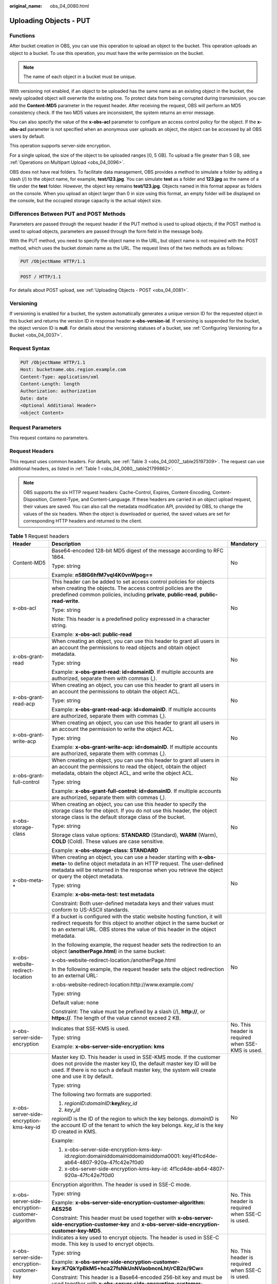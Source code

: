 :original_name: obs_04_0080.html

.. _obs_04_0080:

Uploading Objects - PUT
=======================

Functions
---------

After bucket creation in OBS, you can use this operation to upload an object to the bucket. This operation uploads an object to a bucket. To use this operation, you must have the write permission on the bucket.

.. note::

   The name of each object in a bucket must be unique.

With versioning not enabled, if an object to be uploaded has the same name as an existing object in the bucket, the newly uploaded object will overwrite the existing one. To protect data from being corrupted during transmission, you can add the **Content-MD5** parameter in the request header. After receiving the request, OBS will perform an MD5 consistency check. If the two MD5 values are inconsistent, the system returns an error message.

You can also specify the value of the **x-obs-acl** parameter to configure an access control policy for the object. If the **x-obs-acl** parameter is not specified when an anonymous user uploads an object, the object can be accessed by all OBS users by default.

This operation supports server-side encryption.

For a single upload, the size of the object to be uploaded ranges [0, 5 GB]. To upload a file greater than 5 GB, see :ref:`Operations on Multipart Upload <obs_04_0096>`.

OBS does not have real folders. To facilitate data management, OBS provides a method to simulate a folder by adding a slash (/) to the object name, for example, **test/123.jpg**. You can simulate **test** as a folder and **123.jpg** as the name of a file under the **test** folder. However, the object key remains **test/123.jpg**. Objects named in this format appear as folders on the console. When you upload an object larger than 0 in size using this format, an empty folder will be displayed on the console, but the occupied storage capacity is the actual object size.

Differences Between PUT and POST Methods
----------------------------------------

Parameters are passed through the request header if the PUT method is used to upload objects; if the POST method is used to upload objects, parameters are passed through the form field in the message body.

With the PUT method, you need to specify the object name in the URL, but object name is not required with the POST method, which uses the bucket domain name as the URL. The request lines of the two methods are as follows:

.. code-block:: text

   PUT /ObjectName HTTP/1.1

.. code-block:: text

   POST / HTTP/1.1

For details about POST upload, see :ref:`Uploading Objects - POST <obs_04_0081>`.

Versioning
----------

If versioning is enabled for a bucket, the system automatically generates a unique version ID for the requested object in this bucket and returns the version ID in response header **x-obs-version-id**. If versioning is suspended for the bucket, the object version ID is **null**. For details about the versioning statuses of a bucket, see :ref:`Configuring Versioning for a Bucket <obs_04_0037>`.

Request Syntax
--------------

.. code-block:: text

   PUT /ObjectName HTTP/1.1
   Host: bucketname.obs.region.example.com
   Content-Type: application/xml
   Content-Length: length
   Authorization: authorization
   Date: date
   <Optional Additional Header>
   <object Content>

Request Parameters
------------------

This request contains no parameters.

Request Headers
---------------

This request uses common headers. For details, see :ref:`Table 3 <obs_04_0007__table25197309>`. The request can use additional headers, as listed in :ref:`Table 1 <obs_04_0080__table21799862>`.

.. note::

   OBS supports the six HTTP request headers: Cache-Control, Expires, Content-Encoding, Content-Disposition, Content-Type, and Content-Language. If these headers are carried in an object upload request, their values are saved. You can also call the metadata modification API, provided by OBS, to change the values of the six headers. When the object is downloaded or queried, the saved values are set for corresponding HTTP headers and returned to the client.

.. _obs_04_0080__table21799862:

.. table:: **Table 1** Request headers

   +-------------------------------------------------+-------------------------------------------------------------------------------------------------------------------------------------------------------------------------------------------------------------------------------------------------+---------------------------------------------------+
   | Header                                          | Description                                                                                                                                                                                                                                     | Mandatory                                         |
   +=================================================+=================================================================================================================================================================================================================================================+===================================================+
   | Content-MD5                                     | Base64-encoded 128-bit MD5 digest of the message according to RFC 1864.                                                                                                                                                                         | No                                                |
   |                                                 |                                                                                                                                                                                                                                                 |                                                   |
   |                                                 | Type: string                                                                                                                                                                                                                                    |                                                   |
   |                                                 |                                                                                                                                                                                                                                                 |                                                   |
   |                                                 | Example: **n58IG6hfM7vqI4K0vnWpog==**                                                                                                                                                                                                           |                                                   |
   +-------------------------------------------------+-------------------------------------------------------------------------------------------------------------------------------------------------------------------------------------------------------------------------------------------------+---------------------------------------------------+
   | x-obs-acl                                       | This header can be added to set access control policies for objects when creating the objects. The access control policies are the predefined common policies, including **private**, **public-read**, **public-read-write**.                   | No                                                |
   |                                                 |                                                                                                                                                                                                                                                 |                                                   |
   |                                                 | Type: string                                                                                                                                                                                                                                    |                                                   |
   |                                                 |                                                                                                                                                                                                                                                 |                                                   |
   |                                                 | Note: This header is a predefined policy expressed in a character string.                                                                                                                                                                       |                                                   |
   |                                                 |                                                                                                                                                                                                                                                 |                                                   |
   |                                                 | Example: **x-obs-acl: public-read**                                                                                                                                                                                                             |                                                   |
   +-------------------------------------------------+-------------------------------------------------------------------------------------------------------------------------------------------------------------------------------------------------------------------------------------------------+---------------------------------------------------+
   | x-obs-grant-read                                | When creating an object, you can use this header to grant all users in an account the permissions to read objects and obtain object metadata.                                                                                                   | No                                                |
   |                                                 |                                                                                                                                                                                                                                                 |                                                   |
   |                                                 | Type: string                                                                                                                                                                                                                                    |                                                   |
   |                                                 |                                                                                                                                                                                                                                                 |                                                   |
   |                                                 | Example: **x-obs-grant-read: id=domainID**. If multiple accounts are authorized, separate them with commas (,).                                                                                                                                 |                                                   |
   +-------------------------------------------------+-------------------------------------------------------------------------------------------------------------------------------------------------------------------------------------------------------------------------------------------------+---------------------------------------------------+
   | x-obs-grant-read-acp                            | When creating an object, you can use this header to grant all users in an account the permissions to obtain the object ACL.                                                                                                                     | No                                                |
   |                                                 |                                                                                                                                                                                                                                                 |                                                   |
   |                                                 | Type: string                                                                                                                                                                                                                                    |                                                   |
   |                                                 |                                                                                                                                                                                                                                                 |                                                   |
   |                                                 | Example: **x-obs-grant-read-acp: id=domainID**. If multiple accounts are authorized, separate them with commas (,).                                                                                                                             |                                                   |
   +-------------------------------------------------+-------------------------------------------------------------------------------------------------------------------------------------------------------------------------------------------------------------------------------------------------+---------------------------------------------------+
   | x-obs-grant-write-acp                           | When creating an object, you can use this header to grant all users in an account the permission to write the object ACL.                                                                                                                       | No                                                |
   |                                                 |                                                                                                                                                                                                                                                 |                                                   |
   |                                                 | Type: string                                                                                                                                                                                                                                    |                                                   |
   |                                                 |                                                                                                                                                                                                                                                 |                                                   |
   |                                                 | Example: **x-obs-grant-write-acp: id=domainID**. If multiple accounts are authorized, separate them with commas (,).                                                                                                                            |                                                   |
   +-------------------------------------------------+-------------------------------------------------------------------------------------------------------------------------------------------------------------------------------------------------------------------------------------------------+---------------------------------------------------+
   | x-obs-grant-full-control                        | When creating an object, you can use this header to grant all users in an account the permissions to read the object, obtain the object metadata, obtain the object ACL, and write the object ACL.                                              | No                                                |
   |                                                 |                                                                                                                                                                                                                                                 |                                                   |
   |                                                 | Type: string                                                                                                                                                                                                                                    |                                                   |
   |                                                 |                                                                                                                                                                                                                                                 |                                                   |
   |                                                 | Example: **x-obs-grant-full-control: id=domainID**. If multiple accounts are authorized, separate them with commas (,).                                                                                                                         |                                                   |
   +-------------------------------------------------+-------------------------------------------------------------------------------------------------------------------------------------------------------------------------------------------------------------------------------------------------+---------------------------------------------------+
   | x-obs-storage-class                             | When creating an object, you can use this header to specify the storage class for the object. If you do not use this header, the object storage class is the default storage class of the bucket.                                               | No                                                |
   |                                                 |                                                                                                                                                                                                                                                 |                                                   |
   |                                                 | Type: string                                                                                                                                                                                                                                    |                                                   |
   |                                                 |                                                                                                                                                                                                                                                 |                                                   |
   |                                                 | Storage class value options: **STANDARD** (Standard), **WARM** (Warm), **COLD** (Cold). These values are case sensitive.                                                                                                                        |                                                   |
   |                                                 |                                                                                                                                                                                                                                                 |                                                   |
   |                                                 | Example: **x-obs-storage-class: STANDARD**                                                                                                                                                                                                      |                                                   |
   +-------------------------------------------------+-------------------------------------------------------------------------------------------------------------------------------------------------------------------------------------------------------------------------------------------------+---------------------------------------------------+
   | x-obs-meta-\*                                   | When creating an object, you can use a header starting with **x-obs-meta-** to define object metadata in an HTTP request. The user-defined metadata will be returned in the response when you retrieve the object or query the object metadata. | No                                                |
   |                                                 |                                                                                                                                                                                                                                                 |                                                   |
   |                                                 | Type: string                                                                                                                                                                                                                                    |                                                   |
   |                                                 |                                                                                                                                                                                                                                                 |                                                   |
   |                                                 | Example: **x-obs-meta-test: test metadata**                                                                                                                                                                                                     |                                                   |
   |                                                 |                                                                                                                                                                                                                                                 |                                                   |
   |                                                 | Constraint: Both user-defined metadata keys and their values must conform to US-ASCII standards.                                                                                                                                                |                                                   |
   +-------------------------------------------------+-------------------------------------------------------------------------------------------------------------------------------------------------------------------------------------------------------------------------------------------------+---------------------------------------------------+
   | x-obs-website-redirect-location                 | If a bucket is configured with the static website hosting function, it will redirect requests for this object to another object in the same bucket or to an external URL. OBS stores the value of this header in the object metadata.           | No                                                |
   |                                                 |                                                                                                                                                                                                                                                 |                                                   |
   |                                                 | In the following example, the request header sets the redirection to an object (**anotherPage.html**) in the same bucket:                                                                                                                       |                                                   |
   |                                                 |                                                                                                                                                                                                                                                 |                                                   |
   |                                                 | x-obs-website-redirect-location:/anotherPage.html                                                                                                                                                                                               |                                                   |
   |                                                 |                                                                                                                                                                                                                                                 |                                                   |
   |                                                 | In the following example, the request header sets the object redirection to an external URL:                                                                                                                                                    |                                                   |
   |                                                 |                                                                                                                                                                                                                                                 |                                                   |
   |                                                 | x-obs-website-redirect-location:http://www.example.com/                                                                                                                                                                                         |                                                   |
   |                                                 |                                                                                                                                                                                                                                                 |                                                   |
   |                                                 | Type: string                                                                                                                                                                                                                                    |                                                   |
   |                                                 |                                                                                                                                                                                                                                                 |                                                   |
   |                                                 | Default value: none                                                                                                                                                                                                                             |                                                   |
   |                                                 |                                                                                                                                                                                                                                                 |                                                   |
   |                                                 | Constraint: The value must be prefixed by a slash (/), **http://**, or **https://**. The length of the value cannot exceed 2 KB.                                                                                                                |                                                   |
   +-------------------------------------------------+-------------------------------------------------------------------------------------------------------------------------------------------------------------------------------------------------------------------------------------------------+---------------------------------------------------+
   | x-obs-server-side-encryption                    | Indicates that SSE-KMS is used.                                                                                                                                                                                                                 | No. This header is required when SSE-KMS is used. |
   |                                                 |                                                                                                                                                                                                                                                 |                                                   |
   |                                                 | Type: string                                                                                                                                                                                                                                    |                                                   |
   |                                                 |                                                                                                                                                                                                                                                 |                                                   |
   |                                                 | Example: **x-obs-server-side-encryption: kms**                                                                                                                                                                                                  |                                                   |
   +-------------------------------------------------+-------------------------------------------------------------------------------------------------------------------------------------------------------------------------------------------------------------------------------------------------+---------------------------------------------------+
   | x-obs-server-side-encryption-kms-key-id         | Master key ID. This header is used in SSE-KMS mode. If the customer does not provide the master key ID, the default master key ID will be used. If there is no such a default master key, the system will create one and use it by default.     | No                                                |
   |                                                 |                                                                                                                                                                                                                                                 |                                                   |
   |                                                 | Type: string                                                                                                                                                                                                                                    |                                                   |
   |                                                 |                                                                                                                                                                                                                                                 |                                                   |
   |                                                 | The following two formats are supported:                                                                                                                                                                                                        |                                                   |
   |                                                 |                                                                                                                                                                                                                                                 |                                                   |
   |                                                 | 1. *regionID*\ **:**\ *domainID*\ **:key/**\ *key_id*                                                                                                                                                                                           |                                                   |
   |                                                 |                                                                                                                                                                                                                                                 |                                                   |
   |                                                 | 2. *key*\ **\_**\ *id*                                                                                                                                                                                                                          |                                                   |
   |                                                 |                                                                                                                                                                                                                                                 |                                                   |
   |                                                 | *regionID* is the ID of the region to which the key belongs. *domainID* is the account ID of the tenant to which the key belongs. *key_id* is the key ID created in KMS.                                                                        |                                                   |
   |                                                 |                                                                                                                                                                                                                                                 |                                                   |
   |                                                 | Example:                                                                                                                                                                                                                                        |                                                   |
   |                                                 |                                                                                                                                                                                                                                                 |                                                   |
   |                                                 | 1. x-obs-server-side-encryption-kms-key-id:*region*:domainiddomainiddomainiddoma0001: key/4f1cd4de-ab64-4807-920a-47fc42e7f0d0                                                                                                                  |                                                   |
   |                                                 |                                                                                                                                                                                                                                                 |                                                   |
   |                                                 | 2. x-obs-server-side-encryption-kms-key-id: 4f1cd4de-ab64-4807-920a-47fc42e7f0d0                                                                                                                                                                |                                                   |
   +-------------------------------------------------+-------------------------------------------------------------------------------------------------------------------------------------------------------------------------------------------------------------------------------------------------+---------------------------------------------------+
   | x-obs-server-side-encryption-customer-algorithm | Encryption algorithm. The header is used in SSE-C mode.                                                                                                                                                                                         | No. This header is required when SSE-C is used.   |
   |                                                 |                                                                                                                                                                                                                                                 |                                                   |
   |                                                 | Type: string                                                                                                                                                                                                                                    |                                                   |
   |                                                 |                                                                                                                                                                                                                                                 |                                                   |
   |                                                 | Example: **x-obs-server-side-encryption-customer-algorithm: AES256**                                                                                                                                                                            |                                                   |
   |                                                 |                                                                                                                                                                                                                                                 |                                                   |
   |                                                 | Constraint: This header must be used together with **x-obs-server-side-encryption-customer-key** and **x-obs-server-side-encryption-customer-key-MD5**.                                                                                         |                                                   |
   +-------------------------------------------------+-------------------------------------------------------------------------------------------------------------------------------------------------------------------------------------------------------------------------------------------------+---------------------------------------------------+
   | x-obs-server-side-encryption-customer-key       | Indicates a key used to encrypt objects. The header is used in SSE-C mode. This key is used to encrypt objects.                                                                                                                                 | No. This header is required when SSE-C is used.   |
   |                                                 |                                                                                                                                                                                                                                                 |                                                   |
   |                                                 | Type: string                                                                                                                                                                                                                                    |                                                   |
   |                                                 |                                                                                                                                                                                                                                                 |                                                   |
   |                                                 | Example: **x-obs-server-side-encryption-customer-key:K7QkYpBkM5+hca27fsNkUnNVaobncnLht/rCB2o/9Cw=**                                                                                                                                             |                                                   |
   |                                                 |                                                                                                                                                                                                                                                 |                                                   |
   |                                                 | Constraint: This header is a Base64-encoded 256-bit key and must be used together with **x-obs-server-side-encryption-customer-algorithm** and **x-obs-server-side-encryption-customer-key-MD5**.                                               |                                                   |
   +-------------------------------------------------+-------------------------------------------------------------------------------------------------------------------------------------------------------------------------------------------------------------------------------------------------+---------------------------------------------------+
   | x-obs-server-side-encryption-customer-key-MD5   | Indicates the MD5 value of a key used to encrypt objects. The header is used in SSE-C mode. The MD5 value is used to check whether any error occurs during the transmission of the key.                                                         | No. This header is required when SSE-C is used.   |
   |                                                 |                                                                                                                                                                                                                                                 |                                                   |
   |                                                 | Type: string                                                                                                                                                                                                                                    |                                                   |
   |                                                 |                                                                                                                                                                                                                                                 |                                                   |
   |                                                 | Example: **x-obs-server-side-encryption-customer-key-MD5:4XvB3tbNTN+tIEVa0/fGaQ==**                                                                                                                                                             |                                                   |
   |                                                 |                                                                                                                                                                                                                                                 |                                                   |
   |                                                 | Constraint: This header is a Base64-encoded 128-bit MD5 value and must be used together with **x-obs-server-side-encryption-customer-algorithm** and **x-obs-server-side-encryption-customer-key**.                                             |                                                   |
   +-------------------------------------------------+-------------------------------------------------------------------------------------------------------------------------------------------------------------------------------------------------------------------------------------------------+---------------------------------------------------+
   | success-action-redirect                         | Indicates the address (URL) to which a successfully responded request is redirected.                                                                                                                                                            | No                                                |
   |                                                 |                                                                                                                                                                                                                                                 |                                                   |
   |                                                 | -  If the value is valid and the request is successful, OBS returns status code 303. **Location** contains **success_action_redirect** as well as the bucket name, object name, and object ETag.                                                |                                                   |
   |                                                 | -  If this parameter value is invalid, OBS ignores this parameter. In such case, the **Location** header is the object address, and OBS returns the response code based on whether the operation succeeds or fails.                             |                                                   |
   |                                                 |                                                                                                                                                                                                                                                 |                                                   |
   |                                                 | Type: string                                                                                                                                                                                                                                    |                                                   |
   +-------------------------------------------------+-------------------------------------------------------------------------------------------------------------------------------------------------------------------------------------------------------------------------------------------------+---------------------------------------------------+
   | x-obs-expires                                   | Specifies when an object expires. It is measured in days. An object will be automatically deleted once it expires. (The validity calculates from the object's creation time.)                                                                   | No                                                |
   |                                                 |                                                                                                                                                                                                                                                 |                                                   |
   |                                                 | You can configure this field when uploading an object or modify this field by using the metadata modification API after the object is uploaded.                                                                                                 |                                                   |
   |                                                 |                                                                                                                                                                                                                                                 |                                                   |
   |                                                 | Type: integer                                                                                                                                                                                                                                   |                                                   |
   |                                                 |                                                                                                                                                                                                                                                 |                                                   |
   |                                                 | Example: **x-obs-expires:3**                                                                                                                                                                                                                    |                                                   |
   +-------------------------------------------------+-------------------------------------------------------------------------------------------------------------------------------------------------------------------------------------------------------------------------------------------------+---------------------------------------------------+

Request Elements
----------------

This request contains no elements. Its body contains only the content of the requested object.

Response Syntax
---------------

::

   HTTP/1.1 status_code
   Content-Length: length
   Content-Type: type

Response Headers
----------------

The response to the request uses common headers. For details, see :ref:`Table 1 <obs_04_0013__d0e686>`.

In addition to the common response headers, the following message headers may also be used. For details, see :ref:`Table 2 <obs_04_0080__table24122936102344>`.

.. _obs_04_0080__table24122936102344:

.. table:: **Table 2** Additional response headers

   +-------------------------------------------------+-----------------------------------------------------------------------------------------------------------------------------------------------------------------------------------+
   | Header                                          | Description                                                                                                                                                                       |
   +=================================================+===================================================================================================================================================================================+
   | x-obs-version-id                                | Object version ID. If versioning is enabled for the bucket, the object version ID will be returned.                                                                               |
   |                                                 |                                                                                                                                                                                   |
   |                                                 | Type: string                                                                                                                                                                      |
   +-------------------------------------------------+-----------------------------------------------------------------------------------------------------------------------------------------------------------------------------------+
   | x-obs-server-side-encryption                    | This header is included in a response if SSE-KMS is used.                                                                                                                         |
   |                                                 |                                                                                                                                                                                   |
   |                                                 | Type: string                                                                                                                                                                      |
   |                                                 |                                                                                                                                                                                   |
   |                                                 | Example: **x-obs-server-side-encryption:kms**                                                                                                                                     |
   +-------------------------------------------------+-----------------------------------------------------------------------------------------------------------------------------------------------------------------------------------+
   | x-obs-server-side-encryption-kms-key-id         | Indicates the master key ID. This header is included in a response if SSE-KMS is used.                                                                                            |
   |                                                 |                                                                                                                                                                                   |
   |                                                 | Type: string                                                                                                                                                                      |
   |                                                 |                                                                                                                                                                                   |
   |                                                 | Format: *regionID*\ **:**\ *domainID*\ **:key/**\ *key_id*                                                                                                                        |
   |                                                 |                                                                                                                                                                                   |
   |                                                 | *regionID* is the ID of the region to which the key belongs. *domainID* is the account ID of the tenant to which the key belongs. *key_id* is the key ID used in this encryption. |
   |                                                 |                                                                                                                                                                                   |
   |                                                 | Example: **x-obs-server-side-encryption-kms-key-id:**\ *region*\ **:domainiddomainiddomainiddoma0001:key/4f1cd4de-ab64-4807-920a-47fc42e7f0d0**                                   |
   +-------------------------------------------------+-----------------------------------------------------------------------------------------------------------------------------------------------------------------------------------+
   | x-obs-server-side-encryption-customer-algorithm | An encryption algorithm. This header is included in a response if SSE-C is used.                                                                                                  |
   |                                                 |                                                                                                                                                                                   |
   |                                                 | Type: string                                                                                                                                                                      |
   |                                                 |                                                                                                                                                                                   |
   |                                                 | Example: **x-obs-server-side-encryption-customer-algorithm:AES256**                                                                                                               |
   +-------------------------------------------------+-----------------------------------------------------------------------------------------------------------------------------------------------------------------------------------+
   | x-obs-server-side-encryption-customer-key-MD5   | The MD5 value of a key used to encrypt objects. This header is included in a response if SSE-C is used.                                                                           |
   |                                                 |                                                                                                                                                                                   |
   |                                                 | Type: string                                                                                                                                                                      |
   |                                                 |                                                                                                                                                                                   |
   |                                                 | Example: **x-obs-server-side-encryption-customer-key-MD5:4XvB3tbNTN+tIEVa0/fGaQ==**                                                                                               |
   +-------------------------------------------------+-----------------------------------------------------------------------------------------------------------------------------------------------------------------------------------+
   | x-obs-storage-class                             | This header is returned when the storage class of an object is not Standard. The value can be **WARM** or **COLD**.                                                               |
   |                                                 |                                                                                                                                                                                   |
   |                                                 | Type: string                                                                                                                                                                      |
   +-------------------------------------------------+-----------------------------------------------------------------------------------------------------------------------------------------------------------------------------------+

Response Elements
-----------------

This response involves no elements.

Error Responses
---------------

No special error responses are returned. For details about error responses, see :ref:`Table 2 <obs_04_0115__d0e843>`.

Sample Request 1
----------------

**Upload an object.**

.. code-block:: text

   PUT /object01 HTTP/1.1
   User-Agent: curl/7.29.0
   Host: examplebucket.obs.region.example.com
   Accept: */*
   Date: WED, 01 Jul 2015 04:11:15 GMT
   Authorization: OBS H4IPJX0TQTHTHEBQQCEC:gYqplLq30dEX7GMi2qFWyjdFsyw=
   Content-Length: 10240
   Expect: 100-continue

   [1024 Byte data content]

Sample Response 1
-----------------

::

   HTTP/1.1 200 OK
   Server: OBS
   x-obs-request-id: BF2600000164364C10805D385E1E3C67
   ETag: "d41d8cd98f00b204e9800998ecf8427e"
   x-obs-id-2: 32AAAWJAMAABAAAQAAEAABAAAQAAEAABCTzu4Jp2lquWuXsjnLyPPiT3cfGhqPoY
   Date: WED, 01 Jul 2015 04:11:15 GMT
   Content-Length: 0

Sample Request 2
----------------

**Set the ACL when uploading an object.**

.. code-block:: text

   PUT /object01 HTTP/1.1
   User-Agent: curl/7.29.0
   Host: examplebucket.obs.region.example.com
   Accept: */*
   Date: WED, 01 Jul 2015 04:13:55 GMT
   x-obs-grant-read:id=52f24s3593as5730ea4f722483579ai7,id=a93fcas852f24s3596ea8366794f7224
   Authorization: OBS H4IPJX0TQTHTHEBQQCEC:gYqplLq30dEX7GMi2qFWyjdFsyw=
   Content-Length: 10240
   Expect: 100-continue

   [1024 Byte data content]

Sample Response 2
-----------------

::

   HTTP/1.1 200 OK
   Server: OBS
   x-obs-request-id: BB7800000164845759E4F3B39ABEE55E
   ETag: "d41d8cd98f00b204e9800998ecf8427e"
   x-obs-id-2: 32AAAQAAEAABAAAQAAEAABAAAQAAEAABCSReVRNuas0knI+Y96iXrZA7BLUgj06Z
   Date: WED, 01 Jul 2015 04:13:55 GMT
   Content-Length: 0

Sample Request 3
----------------

**Upload objects when versioning is enabled for the bucket.**

.. code-block:: text

   PUT /object01 HTTP/1.1
   User-Agent: curl/7.29.0
   Host: examplebucket.obs.region.example.com
   Accept: */*
   Date: WED, 01 Jul 2015 04:17:12 GMT
   x-obs-storage-class: WARM
   Authorization: OBS H4IPJX0TQTHTHEBQQCEC:uFVJhp/dJqj/CJIVLrSZ0gpw3ng=
   Content-Length: 10240
   Expect: 100-continue

   [1024 Byte data content]

Sample Response 3
-----------------

::

   HTTP/1.1 200 OK
   Server: OBS
   x-obs-request-id: DCD2FC9CAB78000001439A51DB2B2577
   ETag: "d41d8cd98f00b204e9800998ecf8427e"
   X-OBS-ID-2: GcVgfeOJHx8JZHTHrRqkPsbKdB583fYbr3RBbHT6mMrBstReVILBZbMAdLiBYy1l
   Date: WED, 01 Jul 2015 04:17:12 GMT
   x-obs-version-id: AAABQ4q2M9_c0vycq3gAAAAAVURTRkha
   Content-Length: 0

Sample Request 4
----------------

**MD5 is carried when an object is uploaded.**

.. code-block:: text

   PUT /object01 HTTP/1.1
   User-Agent: curl/7.29.0
   Host: examplebucket.obs.region.example.com
   Accept: */*
   Date: WED, 01 Jul 2015 04:17:50 GMT
   Authorization: OBS H4IPJX0TQTHTHEBQQCEC:uFVJhp/dJqj/CJIVLrSZ0gpw3ng=
   Content-Length: 10
   Content-MD5: 6Afx/PgtEy+bsBjKZzihnw==
   Expect: 100-continue

   1234567890

Sample Response 4
-----------------

::

   HTTP/1.1 200 OK
   Server: OBS
   x-obs-request-id: BB7800000164B165971F91D82217D105
   X-OBS-ID-2: 32AAAUJAIAABAAAQAAEAABAAAQAAEAABCSEKhBpS4BB3dSMNqMtuNxQDD9XvOw5h
   ETag: "1072e1b96b47d7ec859710068aa70d57"
   Date: WED, 01 Jul 2015 04:17:50 GMT
   Content-Length: 0

Sample Request 5
----------------

**If static website hosting has been configured for a bucket, you can configure parameters as follows when you upload an object. Then, users will be redirected when they download the object.**

.. code-block:: text

   PUT /object01 HTTP/1.1
   User-Agent: curl/7.29.0
   Host: examplebucket.obs.region.example.com
   Accept: */*
   Date: WED, 01 Jul 2015 04:17:12 GMT
   x-obs-website-redirect-location: http://www.example.com/
   Authorization: OBS H4IPJX0TQTHTHEBQQCEC:uFVJhp/dJqj/CJIVLrSZ0gpw3ng=
   Content-Length: 10240
   Expect: 100-continue

   [1024 Byte data content]

Sample Response 5
-----------------

::

   HTTP/1.1 200 OK
   Server: OBS
   x-obs-request-id: DCD2FC9CAB78000001439A51DB2B2577
   x-obs-id-2: 32AAAUJAIAABAAAQAAEAABAAAQAAEAABCTmxB5ufMj/7/GzP8TFwTbp33u0xhn2Z
   ETag: "1072e1b96b47d7ec859710068aa70d57"
   Date: WED, 01 Jul 2015 04:17:12 GMT
   x-obs-version-id: AAABQ4q2M9_c0vycq3gAAAAAVURTRkha
   Content-Length: 0

Sample Request 6
----------------

**Upload an object and carry the signature in the URL**.

.. code-block:: text

   PUT /object02?AccessKeyId=H4IPJX0TQTHTHEBQQCEC&Expires=1532688887&Signature=EQmDuOhaLUrzrzRNZxwS72CXeXM%3D HTTP/1.1
   User-Agent: curl/7.29.0
   Host: examplebucket.obs.region.example.com
   Accept: */*
   Content-Length: 1024

   [1024 Byte data content]

Sample Response 6
-----------------

::

   HTTP/1.1 200 OK
   Server: OBS
   x-obs-request-id: DCD2FC9CAB78000001439A51DB2B2577
   x-obs-id-2: 32AAAUJAIAABAAAQAAEAABAAAQAAEAABCTmxB5ufMj/7/GzP8TFwTbp33u0xhn2Z
   ETag: "1072e1b96b47d7ec859710068aa70d57"
   Date: Fri, 27 Jul 2018 10:52:31 GMT
   x-obs-version-id: AAABQ4q2M9_c0vycq3gAAAAAVURTRkha
   Content-Length: 0

Sample Request 7
----------------

**Upload an object of a specified storage class.**

.. code-block:: text

   PUT /object01 HTTP/1.1
   User-Agent: curl/7.29.0
   Host: examplebucket.obs.region.example.com
   Accept: */*
   Date: WED, 01 Jul 2015 04:15:07 GMT
   x-obs-storage-class: WARM
   Authorization: OBS H4IPJX0TQTHTHEBQQCEC:uFVJhp/dJqj/CJIVLrSZ0gpw3ng=
   Content-Length: 10240
   Expect: 100-continue

   [1024 Byte data content]

Sample Response 7
-----------------

::

   HTTP/1.1 200 OK
   Server: OBS
   x-obs-request-id: BB7800000164846A2112F98BF970AA7E
   ETag: "d41d8cd98f00b204e9800998ecf8427e"
   x-obs-id-2: a39E0UgAIAABAAAQAAEAABAAAQAAEAABCTPOUJu5XlNyU32fvKjM/92MQZK2gtoB
   Date: WED, 01 Jul 2015 04:15:07 GMT
   Content-Length: 0
